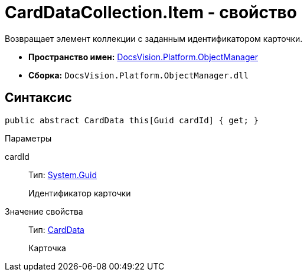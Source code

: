 = CardDataCollection.Item - свойство

Возвращает элемент коллекции с заданным идентификатором карточки.

* *Пространство имен:* xref:api/DocsVision/Platform/ObjectManager/ObjectManager_NS.adoc[DocsVision.Platform.ObjectManager]
* *Сборка:* `DocsVision.Platform.ObjectManager.dll`

== Синтаксис

[source,csharp]
----
public abstract CardData this[Guid cardId] { get; }
----

Параметры

cardId::
Тип: http://msdn.microsoft.com/ru-ru/library/system.guid.aspx[System.Guid]
+
Идентификатор карточки

Значение свойства::
Тип: xref:api/DocsVision/Platform/ObjectManager/CardData_CL.adoc[CardData]
+
Карточка
